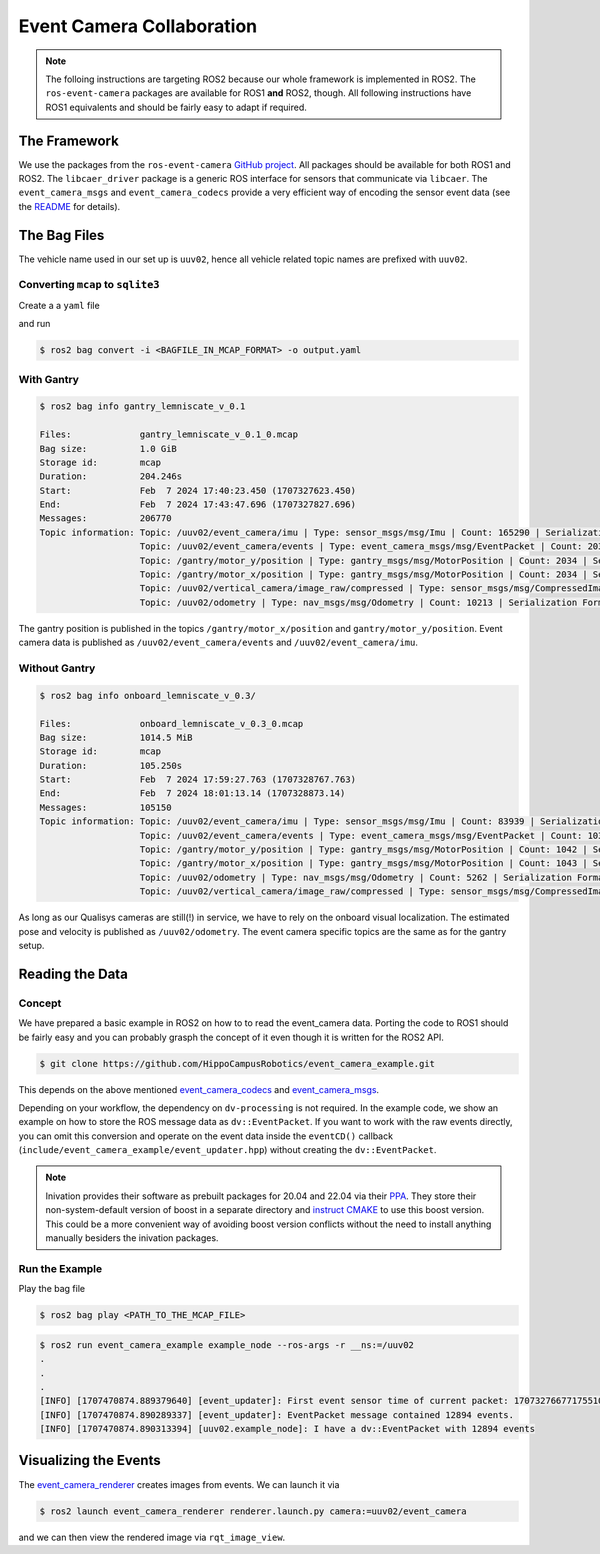 Event Camera Collaboration
##########################

.. note::
   The folloing instructions are targeting ROS2 because our whole framework is implemented in ROS2.
   The ``ros-event-camera`` packages are available for ROS1 **and** ROS2, though.
   All following instructions have ROS1 equivalents and should be fairly easy to adapt if required.

The Framework
=============

We use the packages from the ``ros-event-camera`` `GitHub project <https://github.com/ros-event-camera/>`__.
All packages should be available for both ROS1 and ROS2.
The ``libcaer_driver`` package is a generic ROS interface for sensors that communicate via ``libcaer``.
The ``event_camera_msgs`` and ``event_camera_codecs`` provide a very efficient way of encoding the sensor event data (see the `README <https://github.com/ros-event-camera/libcaer_driver/>`__ for details).

The Bag Files
=============

The vehicle name used in our set up is ``uuv02``, hence all vehicle related topic names are prefixed with ``uuv02``.

Converting ``mcap`` to ``sqlite3``
**********************************

Create a a ``yaml`` file

.. code-block:: yaml
   :caption: output.yaml
   :linenos:

   output_bags:
     - uri: <output_name>
       storage_id: sqlite3
       all: true

and run 

.. code-block:: console

   $ ros2 bag convert -i <BAGFILE_IN_MCAP_FORMAT> -o output.yaml


With Gantry
***********

.. code-block:: console

   $ ros2 bag info gantry_lemniscate_v_0.1

   Files:             gantry_lemniscate_v_0.1_0.mcap
   Bag size:          1.0 GiB
   Storage id:        mcap
   Duration:          204.246s
   Start:             Feb  7 2024 17:40:23.450 (1707327623.450)
   End:               Feb  7 2024 17:43:47.696 (1707327827.696)
   Messages:          206770
   Topic information: Topic: /uuv02/event_camera/imu | Type: sensor_msgs/msg/Imu | Count: 165290 | Serialization Format: cdr
                      Topic: /uuv02/event_camera/events | Type: event_camera_msgs/msg/EventPacket | Count: 20328 | Serialization Format: cdr
                      Topic: /gantry/motor_y/position | Type: gantry_msgs/msg/MotorPosition | Count: 2034 | Serialization Format: cdr
                      Topic: /gantry/motor_x/position | Type: gantry_msgs/msg/MotorPosition | Count: 2034 | Serialization Format: cdr
                      Topic: /uuv02/vertical_camera/image_raw/compressed | Type: sensor_msgs/msg/CompressedImage | Count: 6871 | Serialization Format: cdr
                      Topic: /uuv02/odometry | Type: nav_msgs/msg/Odometry | Count: 10213 | Serialization Format: cdr

The gantry position is published in the topics ``/gantry/motor_x/position`` and ``gantry/motor_y/position``.
Event camera data is published as ``/uuv02/event_camera/events`` and ``/uuv02/event_camera/imu``.

Without Gantry
**************

.. code-block:: console

   $ ros2 bag info onboard_lemniscate_v_0.3/

   Files:             onboard_lemniscate_v_0.3_0.mcap
   Bag size:          1014.5 MiB
   Storage id:        mcap
   Duration:          105.250s
   Start:             Feb  7 2024 17:59:27.763 (1707328767.763)
   End:               Feb  7 2024 18:01:13.14 (1707328873.14)
   Messages:          105150
   Topic information: Topic: /uuv02/event_camera/imu | Type: sensor_msgs/msg/Imu | Count: 83939 | Serialization Format: cdr
                      Topic: /uuv02/event_camera/events | Type: event_camera_msgs/msg/EventPacket | Count: 10323 | Serialization Format: cdr
                      Topic: /gantry/motor_y/position | Type: gantry_msgs/msg/MotorPosition | Count: 1042 | Serialization Format: cdr
                      Topic: /gantry/motor_x/position | Type: gantry_msgs/msg/MotorPosition | Count: 1043 | Serialization Format: cdr
                      Topic: /uuv02/odometry | Type: nav_msgs/msg/Odometry | Count: 5262 | Serialization Format: cdr
                      Topic: /uuv02/vertical_camera/image_raw/compressed | Type: sensor_msgs/msg/CompressedImage | Count: 3541 | Serialization Format: cdr

As long as our Qualisys cameras are still(!) in service, we have to rely on the onboard visual localization.
The estimated pose and velocity is published as ``/uuv02/odometry``.
The event camera specific topics are the same as for the gantry setup.

Reading the Data
================

Concept
*******

We have prepared a basic example in ROS2 on how to to read the event_camera data.
Porting the code to ROS1 should be fairly easy and you can probably grasph the concept of it even though it is written for the ROS2 API.

.. code-block:: console

   $ git clone https://github.com/HippoCampusRobotics/event_camera_example.git

This depends on the above mentioned `event_camera_codecs <https://github.com/ros-event-camera/event_camera_codecs>`__ and `event_camera_msgs <https://github.com/ros-event-camera/event_camera_msgs>`__.

Depending on your workflow, the dependency on ``dv-processing`` is not required.
In the example code, we show an example on how to store the ROS message data as ``dv::EventPacket``.
If you want to work with the raw events directly, you can omit this conversion and operate on the event data inside the ``eventCD()`` callback (``include/event_camera_example/event_updater.hpp``) without creating the ``dv::EventPacket``.

.. note::

   Inivation provides their software as prebuilt packages for 20.04 and 22.04 via their `PPA <https://launchpad.net/~inivation-ppa/+archive/ubuntu/inivation>`__.
   They store their non-system-default version of boost in a separate directory and `instruct CMAKE <https://launchpad.net/~inivation-ppa/+archive/ubuntu/inivation>`__ to use this boost version.
   This could be a more convenient way of avoiding boost version conflicts without the need to install anything manually besiders the inivation packages.


Run the Example
***************

Play the bag file

.. code-block:: console

   $ ros2 bag play <PATH_TO_THE_MCAP_FILE>

.. code-block:: console

   $ ros2 run event_camera_example example_node --ros-args -r __ns:=/uuv02
   .
   .
   .
   [INFO] [1707470874.889379640] [event_updater]: First event sensor time of current packet: 1707327667717551000 + 0
   [INFO] [1707470874.890289337] [event_updater]: EventPacket message contained 12894 events.
   [INFO] [1707470874.890313394] [uuv02.example_node]: I have a dv::EventPacket with 12894 events


Visualizing the Events
======================

The `event_camera_renderer <https://github.com/ros-event-camera/event_camera_renderer/>`__ creates images from events.
We can launch it via

.. code-block:: console

   $ ros2 launch event_camera_renderer renderer.launch.py camera:=uuv02/event_camera

and we can then view the rendered image via ``rqt_image_view``.

